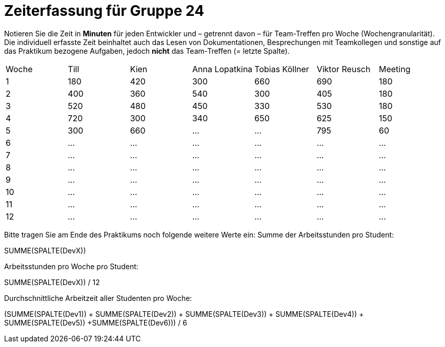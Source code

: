 = Zeiterfassung für Gruppe 24

Notieren Sie die Zeit in *Minuten* für jeden Entwickler und – getrennt davon – für Team-Treffen pro Woche (Wochengranularität).
Die individuell erfasste Zeit beinhaltet auch das Lesen von Dokumentationen, Besprechungen mit Teamkollegen und sonstige auf das Praktikum bezogene Aufgaben, jedoch *nicht* das Team-Treffen (= letzte Spalte).

// See http://asciidoctor.org/docs/user-manual/#tables
[option="headers"]
|===
|Woche |Till |Kien |Anna Lopatkina |Tobias Köllner |Viktor Reusch |Meeting
|1     |180  |420  |300            |660            |690           |180    
|2     |400  |360  |540            |300            |405           |180
|3     |520  |480  |450            |330            |530           |180
|4     |720  |300  |340            |650            |625           |150
|5     |300  |660    |…              |…              |795           |60    
|6     |…    |…    |…              |…              |…             |…    
|7     |…    |…    |…              |…              |…             |…    
|8     |…    |…    |…              |…              |…             |…    
|9     |…    |…    |…              |…              |…             |…    
|10    |…    |…    |…              |…              |…             |…    
|11    |…    |…    |…              |…              |…             |…    
|12    |…    |…    |…              |…              |…             |…    
|===

Bitte tragen Sie am Ende des Praktikums noch folgende weitere Werte ein:
Summe der Arbeitsstunden pro Student:

SUMME(SPALTE(DevX))

Arbeitsstunden pro Woche pro Student:

SUMME(SPALTE(DevX)) / 12

Durchschnittliche Arbeitzeit aller Studenten pro Woche:

(SUMME(SPALTE(Dev1)) + SUMME(SPALTE(Dev2)) + SUMME(SPALTE(Dev3)) + SUMME(SPALTE(Dev4)) + SUMME(SPALTE(Dev5)) +SUMME(SPALTE(Dev6))) / 6
